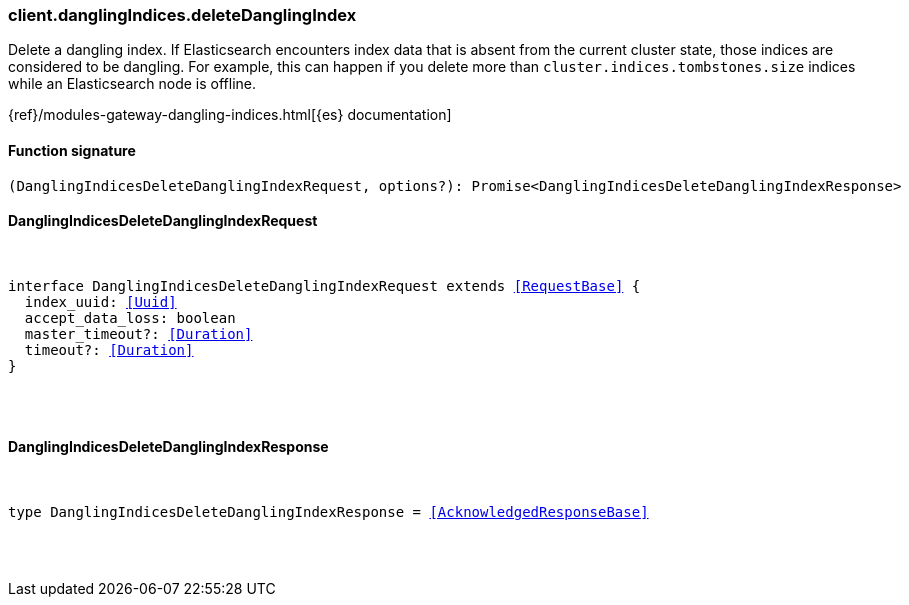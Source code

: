 [[reference-dangling_indices-delete_dangling_index]]

////////
===========================================================================================================================
||                                                                                                                       ||
||                                                                                                                       ||
||                                                                                                                       ||
||        ██████╗ ███████╗ █████╗ ██████╗ ███╗   ███╗███████╗                                                            ||
||        ██╔══██╗██╔════╝██╔══██╗██╔══██╗████╗ ████║██╔════╝                                                            ||
||        ██████╔╝█████╗  ███████║██║  ██║██╔████╔██║█████╗                                                              ||
||        ██╔══██╗██╔══╝  ██╔══██║██║  ██║██║╚██╔╝██║██╔══╝                                                              ||
||        ██║  ██║███████╗██║  ██║██████╔╝██║ ╚═╝ ██║███████╗                                                            ||
||        ╚═╝  ╚═╝╚══════╝╚═╝  ╚═╝╚═════╝ ╚═╝     ╚═╝╚══════╝                                                            ||
||                                                                                                                       ||
||                                                                                                                       ||
||    This file is autogenerated, DO NOT send pull requests that changes this file directly.                             ||
||    You should update the script that does the generation, which can be found in:                                      ||
||    https://github.com/elastic/elastic-client-generator-js                                                             ||
||                                                                                                                       ||
||    You can run the script with the following command:                                                                 ||
||       npm run elasticsearch -- --version <version>                                                                    ||
||                                                                                                                       ||
||                                                                                                                       ||
||                                                                                                                       ||
===========================================================================================================================
////////

[discrete]
=== client.danglingIndices.deleteDanglingIndex

Delete a dangling index. If Elasticsearch encounters index data that is absent from the current cluster state, those indices are considered to be dangling. For example, this can happen if you delete more than `cluster.indices.tombstones.size` indices while an Elasticsearch node is offline.

{ref}/modules-gateway-dangling-indices.html[{es} documentation]

[discrete]
==== Function signature

[source,ts]
----
(DanglingIndicesDeleteDanglingIndexRequest, options?): Promise<DanglingIndicesDeleteDanglingIndexResponse>
----

[discrete]
==== DanglingIndicesDeleteDanglingIndexRequest

[pass]
++++
<pre>
++++
interface DanglingIndicesDeleteDanglingIndexRequest extends <<RequestBase>> {
  index_uuid: <<Uuid>>
  accept_data_loss: boolean
  master_timeout?: <<Duration>>
  timeout?: <<Duration>>
}

[pass]
++++
</pre>
++++
[discrete]
==== DanglingIndicesDeleteDanglingIndexResponse

[pass]
++++
<pre>
++++
type DanglingIndicesDeleteDanglingIndexResponse = <<AcknowledgedResponseBase>>

[pass]
++++
</pre>
++++
